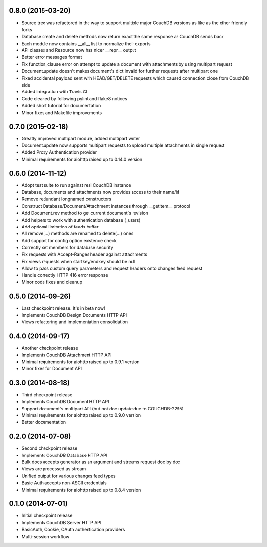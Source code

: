 0.8.0 (2015-03-20)
------------------

- Source tree was refactored in the way to support multiple major CouchDB
  versions as like as the other friendly forks
- Database create and delete methods now return exact the same response as
  CouchDB sends back
- Each module now contains __all__ list to normalize their exports
- API classes and Resource now has nicer __repr__ output
- Better error messages format
- Fix function_clause error on attempt to update a document with attachments
  by using multipart request
- Document.update doesn't makes document's dict invalid for further requests
  after multipart one
- Fixed accidental payload sent with HEAD/GET/DELETE requests which caused
  connection close from CouchDB side
- Added integration with Travis CI
- Code cleaned by following pylint and flake8 notices
- Added short tutorial for documentation
- Minor fixes and Makefile improvements

0.7.0 (2015-02-18)
------------------

- Greatly improved multipart module, added multipart writer
- Document.update now supports multipart requests to upload
  multiple attachments in single request
- Added Proxy Authentication provider
- Minimal requirements for aiohttp raised up to 0.14.0 version

0.6.0 (2014-11-12)
------------------

- Adopt test suite to run against real CouchDB instance
- Database, documents and attachments now provides access to their name/id
- Remove redundant longnamed constructors
- Construct Database/Document/Attachment instances through __getitem__ protocol
- Add Document.rev method to get current document`s revision
- Add helpers to work with authentication database (_users)
- Add optional limitation of feeds buffer
- All remove(...) methods are renamed to delete(...) ones
- Add support for config option existence check
- Correctly set members for database security
- Fix requests with Accept-Ranges header against attachments
- Fix views requests when startkey/endkey should be null
- Allow to pass custom query parameters and request headers onto changes feed
  request
- Handle correctly HTTP 416 error response
- Minor code fixes and cleanup

0.5.0 (2014-09-26)
------------------

- Last checkpoint release. It's in beta now!
- Implements CouchDB Design Documents HTTP API
- Views refactoring and implementation consolidation

0.4.0 (2014-09-17)
------------------

- Another checkpoint release
- Implements CouchDB Attachment HTTP API
- Minimal requirements for aiohttp raised up to 0.9.1 version
- Minor fixes for Document API

0.3.0 (2014-08-18)
------------------

- Third checkpoint release
- Implements CouchDB Document HTTP API
- Support document`s multipart API (but not doc update due to COUCHDB-2295)
- Minimal requirements for aiohttp raised up to 0.9.0 version
- Better documentation

0.2.0 (2014-07-08)
------------------

- Second checkpoint release
- Implements CouchDB Database HTTP API
- Bulk docs accepts generator as an argument and streams request doc by doc
- Views are processed as stream
- Unified output for various changes feed types
- Basic Auth accepts non-ASCII credentials
- Minimal requirements for aiohttp raised up to 0.8.4 version

0.1.0 (2014-07-01)
------------------

- Initial checkpoint release
- Implements CouchDB Server HTTP API
- BasicAuth, Cookie, OAuth authentication providers
- Multi-session workflow
